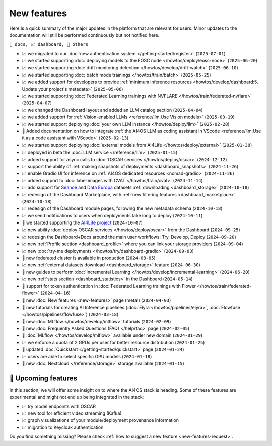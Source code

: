 New features
============

Here is a quick summary of the major updates in the platform that are relevant for
users. Minor updates to the documentation will still be performed continuously but not
notified here.

``📘 docs, 📈 dashboard, 📌 others``

.. Template
.. * 📘 new :doc:`... <...>` page (``2024-04-03``)

* 📈 we migrated to our :doc:`new authentication system </getting-started/register>` (``2025-07-01``)
* 📈 we started supporting :doc:`deploying models to the EOSC node </howtos/deploy/eosc-node>` (``2025-06-20``)
* 📈 we started supporting :doc:`drift monitoring detection </howtos/develop/drift-watch>` (``2025-06-10``)
* 📈 we started supporting :doc:`batch mode trainings </howtos/train/batch>` (``2025-05-25``)
* 📈 we added support for developers to provide :ref:`minimum inference resources  <howtos/develop/dashboard:5. Update your project's metadata>` (``2025-05-06``)
* 📈 we started supporting :doc:`Federated Learning trainings with NVFLARE </howtos/train/federated-nvflare>` (``2025-04-07``)
* 📈 we changed the Dashboard layout and added an LLM catalog section (``2025-04-04``)
* 📈 we added support for :ref:`Vision-enabled LLMs <reference/llm:Use Vision models>` (``2025-03-19``)
* 📈 we started support deploying :doc:`your own LLM instance </howtos/deploy/llm>` (``2025-02-28``)
* 📘 Added documentation on how to integrate :ref:`the AI4OS LLM as coding assistant in VScode <reference/llm:Use it as a code assistant with VScode>` (``2025-02-13``)
* 📈 we started support deploying :doc:`external models from AI4Life </howtos/deploy/external>` (``2025-01-30``)
* 📈 deployed in beta the :doc:`LLM service </reference/llm>` (``2025-01-15``)
* 📈 added support for async calls to :doc:`OSCAR services </howtos/deploy/oscar>` (``2024-12-12``)
* 📈 support the ability of :ref:`making snapshots of deployments <dashboard_snapshots>` (``2024-11-26``)
* 📈 enable Gradio UI for inference on :ref:`AI4OS dedicated resources <nomad-gradio>` (``2024-11-26``)
* 📈 added support to :doc:`label images with CVAT </howtos/train/cvat>` (``2024-11-14``)
* 📈 add support for `Seanoe <https://www.seanoe.org/>`__ and `Data Europa <https://data.europa.eu/>`__ datasets :ref:`downloading <dashboard_storage>` (``2024-10-18``)
* 📈 redesign of the Dashboard Marketplace, with :ref:`new filtering features <dashboard_marketplace>` (``2024-10-18``)
* 📈 redesign of the Dashboard module pages, following the new metadata schema (``2024-10-18``)
* 📈 we send notifications to users when deployments take long to deploy (``2024-10-11``)
* 📌 we started supporting the `AI4Life project <https://ai4life.eurobioimaging.eu/>`__ (``2024-10-07``)
* 📈 new ability :doc:`deploy OSCAR services </howtos/deploy/oscar>` from the Dashboard (``2024-09-25``)
* 📈 redesign the Dashboard+Docs around the main user workflows: Try, Develop, Deploy (``2024-09-20``)
* 📈 new :ref:`Profile section <dashboard_profile>` where you can link your storage providers (``2024-09-04``)
* 📈 new :doc:`try-me deployments </howtos/try/dashboard-gradio>` (``2024-09-03``)
* 📌 new federated cluster is available in production (``2024-08-05``)
* 📈 new :ref:`external datasets download <dashboard_storage>` feature (``2024-06-30``)
* 📘 new guides to perform :doc:`Incremental Learning </howtos/develop/incremental-learning>` (``2024-06-20``)
* 📈 new :ref:`stats section <dashboard_statistics>` in the Dashboard (``2024-05-14``)
* 📘 support for token authentication in :doc:`Federated Learning trainings with Flower </howtos/train/federated-flower>` (``2024-04-16``)
* 📘 new :doc:`New features <new-features>` page (meta!) (``2024-04-03``)
* 📘 new tutorials for creating AI Inference pipelines  (:doc:`Elyra </howtos/pipelines/elyra>`, :doc:`Flowfuse </howtos/pipelines/flowfuse>`) (``2024-03-18``)
* 📘 new :doc:`MLflow </howtos/develop/mlflow>` tutorials (``2024-02-09``)
* 📘 new :doc:`Frequently Asked Questions (FAQ) </help/faq>` page (``2024-02-05``)
* 📌 :doc:`MLflow </howtos/develop/mlflow>` available under new domain (``2024-01-29``)
* 📈 we enforce a quota of 2 GPUs per user for better resource distribution (``2024-01-25``)
* 📘 updated :doc:`Quickstart </getting-started/quickstart>` page (``2024-01-24``)
* 📈 users are able to select specific GPU models (``2024-01-18``)
* 📌 new :doc:`Nextcloud </reference/storage>` storage available (``2024-01-15``)


🚀 Upcoming features
--------------------

In this section, we will offer some insight on to where the AI4OS stack is heading.
Some of these features are experimental and might not end up being integrated in the stack:

* 📈 try model endpoints with OSCAR
* 📈 new tool for efficient video streaming (Kafka)
* 📈 graph visualizations of your module/deployment provenance information
* 📈 migration to Keycloak authentication

Do you find something missing? Please check
:ref:`how to suggest a new feature <new-features-request>`.

